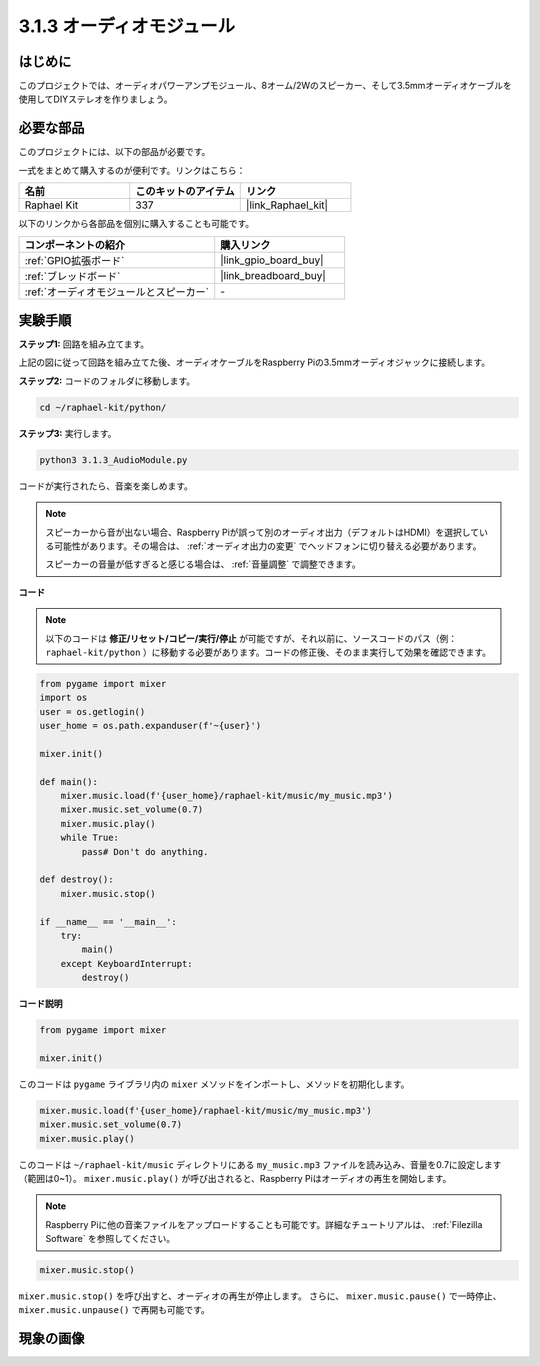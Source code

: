 .. _3.1.3_py:

3.1.3 オーディオモジュール
==============================

はじめに
-----------------

このプロジェクトでは、オーディオパワーアンプモジュール、8オーム/2Wのスピーカー、そして3.5mmオーディオケーブルを使用してDIYステレオを作りましょう。

必要な部品
------------------------------

このプロジェクトには、以下の部品が必要です。

.. image:: ../img/audio2.png
  :width: 700
  :align: center

一式をまとめて購入するのが便利です。リンクはこちら：

.. list-table::
    :widths: 20 20 20
    :header-rows: 1

    *   - 名前
        - このキットのアイテム
        - リンク
    *   - Raphael Kit
        - 337
        - |link_Raphael_kit|

以下のリンクから各部品を個別に購入することも可能です。

.. list-table::
    :widths: 30 20
    :header-rows: 1

    *   - コンポーネントの紹介
        - 購入リンク
    *   - :ref:`GPIO拡張ボード`
        - |link_gpio_board_buy|
    *   - :ref:`ブレッドボード`
        - |link_breadboard_buy|
    *   - :ref:`オーディオモジュールとスピーカー`
        - \-

実験手順
------------------------------

**ステップ1:** 回路を組み立てます。

.. image:: ../img/4.1.4fritzing.png
    :width: 800
    :align: center

上記の図に従って回路を組み立てた後、オーディオケーブルをRaspberry Piの3.5mmオーディオジャックに接続します。

.. image:: ../img/audio4.png
    :width: 400
    :align: center

**ステップ2:** コードのフォルダに移動します。

.. raw:: html

   <run></run>

.. code-block::

    cd ~/raphael-kit/python/

**ステップ3:** 実行します。

.. raw:: html

   <run></run>

.. code-block::

    python3 3.1.3_AudioModule.py

コードが実行されたら、音楽を楽しめます。

.. note::

    スピーカーから音が出ない場合、Raspberry Piが誤って別のオーディオ出力（デフォルトはHDMI）を選択している可能性があります。その場合は、 :ref:`オーディオ出力の変更` でヘッドフォンに切り替える必要があります。

    スピーカーの音量が低すぎると感じる場合は、 :ref:`音量調整` で調整できます。

**コード**

.. note::
    以下のコードは **修正/リセット/コピー/実行/停止** が可能ですが、それ以前に、ソースコードのパス（例： ``raphael-kit/python`` ）に移動する必要があります。コードの修正後、そのまま実行して効果を確認できます。

.. raw:: html

    <run></run>

.. code-block:: python

    from pygame import mixer
    import os
    user = os.getlogin()
    user_home = os.path.expanduser(f'~{user}')

    mixer.init()
    
    def main():
        mixer.music.load(f'{user_home}/raphael-kit/music/my_music.mp3')
        mixer.music.set_volume(0.7)
        mixer.music.play()
        while True:
            pass# Don't do anything.
    
    def destroy():
        mixer.music.stop()
    
    if __name__ == '__main__':
        try:
            main()
        except KeyboardInterrupt:
            destroy()

**コード説明**

.. code-block:: python

    from pygame import mixer

    mixer.init()

このコードは ``pygame`` ライブラリ内の ``mixer`` メソッドをインポートし、メソッドを初期化します。

.. code-block:: python

    mixer.music.load(f'{user_home}/raphael-kit/music/my_music.mp3')
    mixer.music.set_volume(0.7)
    mixer.music.play()

このコードは ``~/raphael-kit/music`` ディレクトリにある ``my_music.mp3`` ファイルを読み込み、音量を0.7に設定します（範囲は0~1）。
``mixer.music.play()`` が呼び出されると、Raspberry Piはオーディオの再生を開始します。

.. note::

    Raspberry Piに他の音楽ファイルをアップロードすることも可能です。詳細なチュートリアルは、 :ref:`Filezilla Software` を参照してください。

.. code-block:: python

    mixer.music.stop()

``mixer.music.stop()`` を呼び出すと、オーディオの再生が停止します。
さらに、 ``mixer.music.pause()`` で一時停止、 ``mixer.music.unpause()`` で再開も可能です。

現象の画像
------------------------

.. image:: ../img/3.1.3audio.JPG
   :align: center

